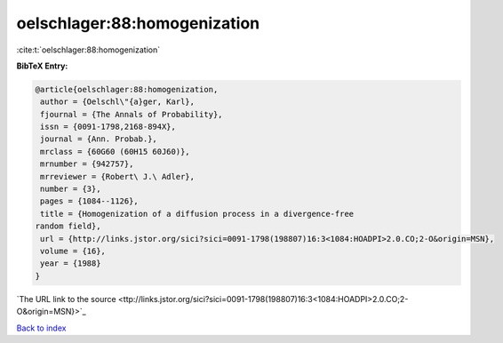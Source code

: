 oelschlager:88:homogenization
=============================

:cite:t:`oelschlager:88:homogenization`

**BibTeX Entry:**

.. code-block:: bibtex

   @article{oelschlager:88:homogenization,
    author = {Oelschl\"{a}ger, Karl},
    fjournal = {The Annals of Probability},
    issn = {0091-1798,2168-894X},
    journal = {Ann. Probab.},
    mrclass = {60G60 (60H15 60J60)},
    mrnumber = {942757},
    mrreviewer = {Robert\ J.\ Adler},
    number = {3},
    pages = {1084--1126},
    title = {Homogenization of a diffusion process in a divergence-free
   random field},
    url = {http://links.jstor.org/sici?sici=0091-1798(198807)16:3<1084:HOADPI>2.0.CO;2-O&origin=MSN},
    volume = {16},
    year = {1988}
   }
`The URL link to the source <ttp://links.jstor.org/sici?sici=0091-1798(198807)16:3<1084:HOADPI>2.0.CO;2-O&origin=MSN}>`_


`Back to index <../By-Cite-Keys.html>`_
